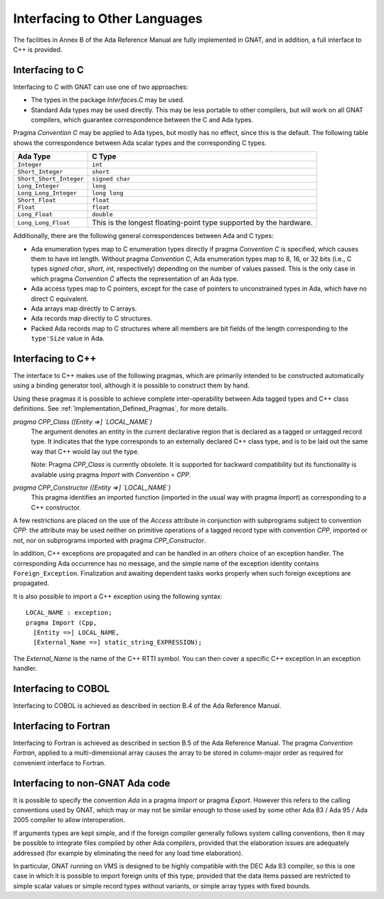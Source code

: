 .. _Interfacing_to_Other_Languages:

******************************
Interfacing to Other Languages
******************************

The facilities in Annex B of the Ada Reference Manual are fully
implemented in GNAT, and in addition, a full interface to C++ is
provided.

.. _Interfacing_to_C:

Interfacing to C
================

Interfacing to C with GNAT can use one of two approaches:

* 
  The types in the package `Interfaces.C` may be used.
* 
  Standard Ada types may be used directly.  This may be less portable to
  other compilers, but will work on all GNAT compilers, which guarantee
  correspondence between the C and Ada types.

Pragma `Convention C` may be applied to Ada types, but mostly has no
effect, since this is the default.  The following table shows the
correspondence between Ada scalar types and the corresponding C types.


======================== ==================================================================
Ada Type                 C Type
======================== ==================================================================
``Integer``              ``int``
``Short_Integer``        ``short``
``Short_Short_Integer``  ``signed char``
``Long_Integer``         ``long``
``Long_Long_Integer``    ``long long``
``Short_Float``          ``float``
``Float``                ``float``
``Long_Float``           ``double``
``Long_Long_Float``      This is the longest floating-point type supported by the hardware.
======================== ==================================================================

Additionally, there are the following general correspondences between Ada
and C types:

* 
  Ada enumeration types map to C enumeration types directly if pragma
  `Convention C` is specified, which causes them to have int
  length.  Without pragma `Convention C`, Ada enumeration types map to
  8, 16, or 32 bits (i.e., C types `signed char`, `short`,
  `int`, respectively) depending on the number of values passed.
  This is the only case in which pragma `Convention C` affects the
  representation of an Ada type.

* 
  Ada access types map to C pointers, except for the case of pointers to
  unconstrained types in Ada, which have no direct C equivalent.

* 
  Ada arrays map directly to C arrays.

* 
  Ada records map directly to C structures.

* 
  Packed Ada records map to C structures where all members are bit fields
  of the length corresponding to the ``type'Size`` value in Ada.

.. _Interfacing_to_C++:

Interfacing to C++
==================

The interface to C++ makes use of the following pragmas, which are
primarily intended to be constructed automatically using a binding generator
tool, although it is possible to construct them by hand.

Using these pragmas it is possible to achieve complete
inter-operability between Ada tagged types and C++ class definitions.
See :ref:`Implementation_Defined_Pragmas`, for more details.

*pragma CPP_Class ([Entity =>] `LOCAL_NAME`)*
  The argument denotes an entity in the current declarative region that is
  declared as a tagged or untagged record type. It indicates that the type
  corresponds to an externally declared C++ class type, and is to be laid
  out the same way that C++ would lay out the type.

  Note: Pragma `CPP_Class` is currently obsolete. It is supported
  for backward compatibility but its functionality is available
  using pragma `Import` with `Convention` = `CPP`.


*pragma CPP_Constructor ([Entity =>] `LOCAL_NAME`)*
  This pragma identifies an imported function (imported in the usual way
  with pragma `Import`) as corresponding to a C++ constructor.

A few restrictions are placed on the use of the `Access` attribute
in conjunction with subprograms subject to convention `CPP`: the
attribute may be used neither on primitive operations of a tagged
record type with convention `CPP`, imported or not, nor on
subprograms imported with pragma `CPP_Constructor`.

In addition, C++ exceptions are propagated and can be handled in an
`others` choice of an exception handler. The corresponding Ada
occurrence has no message, and the simple name of the exception identity
contains ``Foreign_Exception``. Finalization and awaiting dependent
tasks works properly when such foreign exceptions are propagated.

It is also possible to import a C++ exception using the following syntax:


::

  LOCAL_NAME : exception;
  pragma Import (Cpp,
    [Entity =>] LOCAL_NAME,
    [External_Name =>] static_string_EXPRESSION);
  

The `External_Name` is the name of the C++ RTTI symbol. You can then
cover a specific C++ exception in an exception handler.

.. _Interfacing_to_COBOL:

Interfacing to COBOL
====================

Interfacing to COBOL is achieved as described in section B.4 of
the Ada Reference Manual.

.. _Interfacing_to_Fortran:

Interfacing to Fortran
======================

Interfacing to Fortran is achieved as described in section B.5 of the
Ada Reference Manual.  The pragma `Convention Fortran`, applied to a
multi-dimensional array causes the array to be stored in column-major
order as required for convenient interface to Fortran.

.. _Interfacing_to_non-GNAT_Ada_code:

Interfacing to non-GNAT Ada code
================================

It is possible to specify the convention `Ada` in a pragma
`Import` or pragma `Export`.  However this refers to
the calling conventions used by GNAT, which may or may not be
similar enough to those used by some other Ada 83 / Ada 95 / Ada 2005
compiler to allow interoperation.

If arguments types are kept simple, and if the foreign compiler generally
follows system calling conventions, then it may be possible to integrate
files compiled by other Ada compilers, provided that the elaboration
issues are adequately addressed (for example by eliminating the
need for any load time elaboration).

In particular, GNAT running on VMS is designed to
be highly compatible with the DEC Ada 83 compiler, so this is one
case in which it is possible to import foreign units of this type,
provided that the data items passed are restricted to simple scalar
values or simple record types without variants, or simple array
types with fixed bounds.

